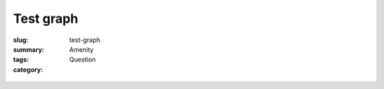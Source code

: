 Test graph
==================================================

:slug: test-graph
:summary: 
:tags: Amenity
:category: Question

.. :status: draft

.. figure:: graph-url-test.svg
	:alt: test graph
	:figwidth: 100%
	:width: 100%


